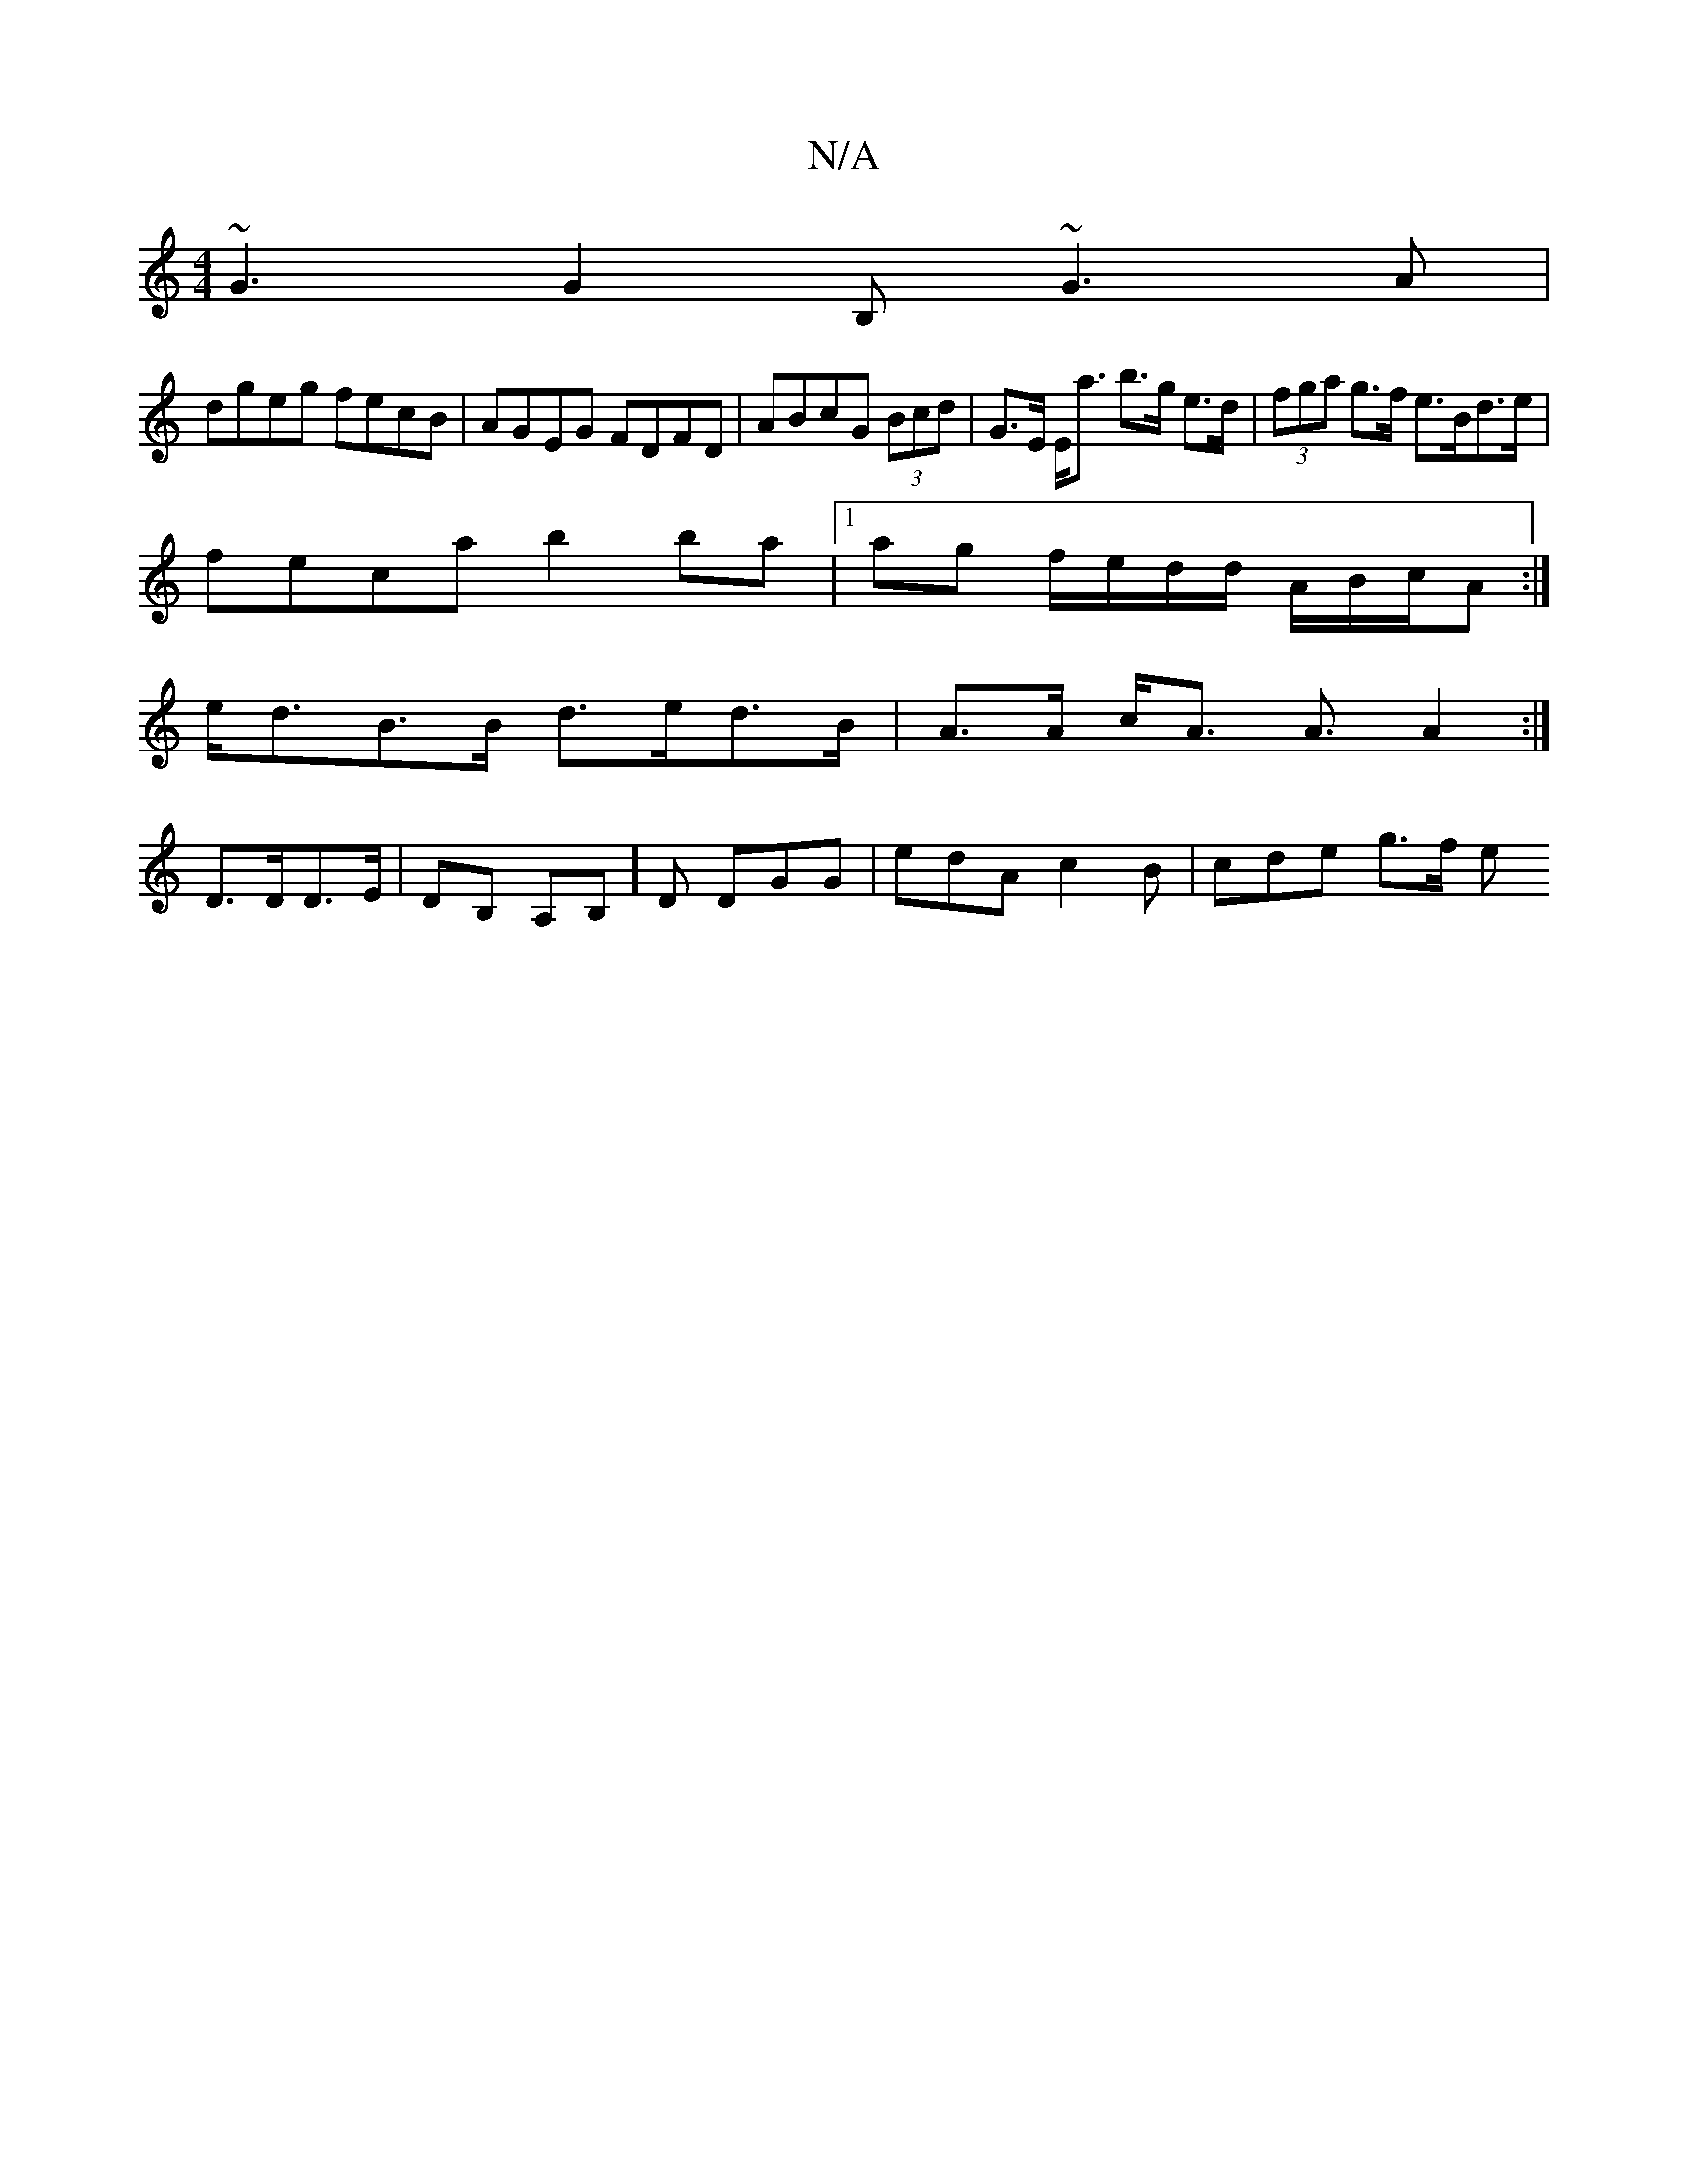 X:1
T:N/A
M:4/4
R:N/A
K:Cmajor
 ~G3 G2B, ~G3 A|
dgeg fecB|AGEG FDFD|ABcG (3Bcd | G>E E<a b>g e>d | (3fga g>f e>Bd>e|
feca b2 ba|1 ag f/e/d/d/ A/B/c/A :|
e<dB>B d>ed>B|A>A c<A A3/ A2:|
D>DD>E | DB, A,B,]D DGG1 | edA c2B | cde g>f e>